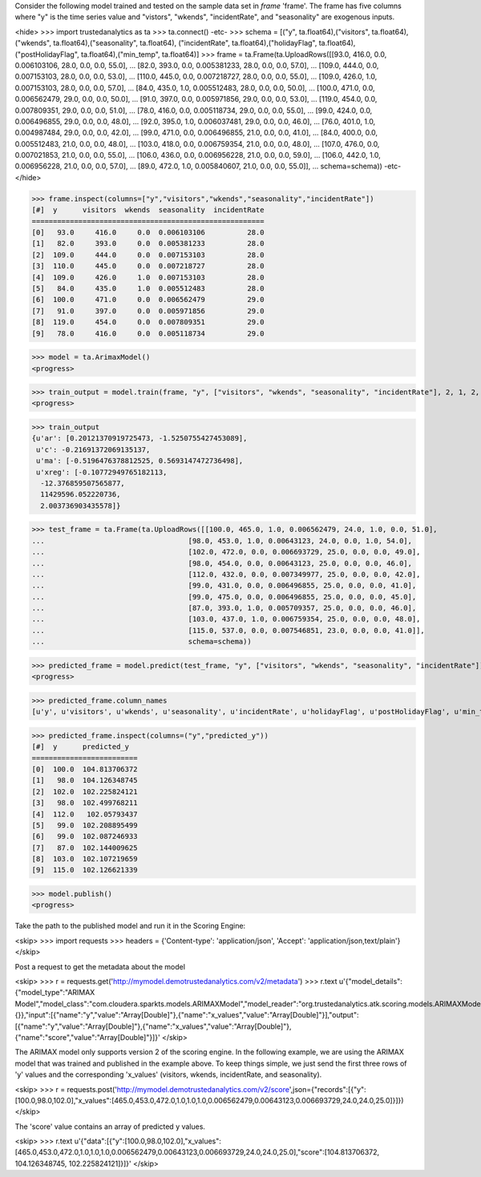 
Consider the following model trained and tested on the sample data set in *frame* 'frame'.
The frame has five columns where "y" is the time series value and "vistors", "wkends",
"incidentRate", and "seasonality" are exogenous inputs.

<hide>
>>> import trustedanalytics as ta
>>> ta.connect()
-etc-
>>> schema = [("y", ta.float64),("visitors", ta.float64),("wkends", ta.float64),("seasonality", ta.float64),
("incidentRate", ta.float64),("holidayFlag", ta.float64),("postHolidayFlag", ta.float64),("min_temp", ta.float64)]
>>> frame = ta.Frame(ta.UploadRows([[93.0, 416.0, 0.0, 0.006103106, 28.0, 0.0, 0.0, 55.0],
...                                 [82.0, 393.0, 0.0, 0.005381233, 28.0, 0.0, 0.0, 57.0],
...                                 [109.0, 444.0, 0.0, 0.007153103, 28.0, 0.0, 0.0, 53.0],
...                                 [110.0, 445.0, 0.0, 0.007218727, 28.0, 0.0, 0.0, 55.0],
...                                 [109.0, 426.0, 1.0, 0.007153103, 28.0, 0.0, 0.0, 57.0],
...                                 [84.0, 435.0, 1.0, 0.005512483, 28.0, 0.0, 0.0, 50.0],
...                                 [100.0, 471.0, 0.0, 0.006562479, 29.0, 0.0, 0.0, 50.0],
...                                 [91.0, 397.0, 0.0, 0.005971856, 29.0, 0.0, 0.0, 53.0],
...                                 [119.0, 454.0, 0.0, 0.007809351, 29.0, 0.0, 0.0, 51.0],
...                                 [78.0, 416.0, 0.0, 0.005118734, 29.0, 0.0, 0.0, 55.0],
...                                 [99.0, 424.0, 0.0, 0.006496855, 29.0, 0.0, 0.0, 48.0],
...                                 [92.0, 395.0, 1.0, 0.006037481, 29.0, 0.0, 0.0, 46.0],
...                                 [76.0, 401.0, 1.0, 0.004987484, 29.0, 0.0, 0.0, 42.0],
...                                 [99.0, 471.0, 0.0, 0.006496855, 21.0, 0.0, 0.0, 41.0],
...                                 [84.0, 400.0, 0.0, 0.005512483, 21.0, 0.0, 0.0, 48.0],
...                                 [103.0, 418.0, 0.0, 0.006759354, 21.0, 0.0, 0.0, 48.0],
...                                 [107.0, 476.0, 0.0, 0.007021853, 21.0, 0.0, 0.0, 55.0],
...                                 [106.0, 436.0, 0.0, 0.006956228, 21.0, 0.0, 0.0, 59.0],
...                                 [106.0, 442.0, 1.0, 0.006956228, 21.0, 0.0, 0.0, 57.0],
...                                 [89.0, 472.0, 1.0, 0.005840607, 21.0, 0.0, 0.0, 55.0]],
...                                 schema=schema))
-etc-
</hide>

>>> frame.inspect(columns=["y","visitors","wkends","seasonality","incidentRate"])
[#]  y      visitors  wkends  seasonality  incidentRate
=======================================================
[0]   93.0     416.0     0.0  0.006103106          28.0
[1]   82.0     393.0     0.0  0.005381233          28.0
[2]  109.0     444.0     0.0  0.007153103          28.0
[3]  110.0     445.0     0.0  0.007218727          28.0
[4]  109.0     426.0     1.0  0.007153103          28.0
[5]   84.0     435.0     1.0  0.005512483          28.0
[6]  100.0     471.0     0.0  0.006562479          29.0
[7]   91.0     397.0     0.0  0.005971856          29.0
[8]  119.0     454.0     0.0  0.007809351          29.0
[9]   78.0     416.0     0.0  0.005118734          29.0

>>> model = ta.ArimaxModel()
<progress>

>>> train_output = model.train(frame, "y", ["visitors", "wkends", "seasonality", "incidentRate"], 2, 1, 2, 1, False, False)
<progress>

>>> train_output
{u'ar': [0.20121370919725473, -1.5250755427453089],
 u'c': -0.21691372069135137,
 u'ma': [-0.5196476378812525, 0.5693147472736498],
 u'xreg': [-0.10772949765182113,
  -12.376859507565877,
  11429596.052220736,
  2.003736903435578]}

>>> test_frame = ta.Frame(ta.UploadRows([[100.0, 465.0, 1.0, 0.006562479, 24.0, 1.0, 0.0, 51.0],
...                                  [98.0, 453.0, 1.0, 0.00643123, 24.0, 0.0, 1.0, 54.0],
...                                  [102.0, 472.0, 0.0, 0.006693729, 25.0, 0.0, 0.0, 49.0],
...                                  [98.0, 454.0, 0.0, 0.00643123, 25.0, 0.0, 0.0, 46.0],
...                                  [112.0, 432.0, 0.0, 0.007349977, 25.0, 0.0, 0.0, 42.0],
...                                  [99.0, 431.0, 0.0, 0.006496855, 25.0, 0.0, 0.0, 41.0],
...                                  [99.0, 475.0, 0.0, 0.006496855, 25.0, 0.0, 0.0, 45.0],
...                                  [87.0, 393.0, 1.0, 0.005709357, 25.0, 0.0, 0.0, 46.0],
...                                  [103.0, 437.0, 1.0, 0.006759354, 25.0, 0.0, 0.0, 48.0],
...                                  [115.0, 537.0, 0.0, 0.007546851, 23.0, 0.0, 0.0, 41.0]],
...                                  schema=schema))



>>> predicted_frame = model.predict(test_frame, "y", ["visitors", "wkends", "seasonality", "incidentRate"])
<progress>

>>> predicted_frame.column_names
[u'y', u'visitors', u'wkends', u'seasonality', u'incidentRate', u'holidayFlag', u'postHolidayFlag', u'min_temp', u'predicted_y']

>>> predicted_frame.inspect(columns=("y","predicted_y"))
[#]  y      predicted_y
=========================
[0]  100.0  104.813706372
[1]   98.0  104.126348745
[2]  102.0  102.225824121
[3]   98.0  102.499768211
[4]  112.0   102.05793437
[5]   99.0  102.208895499
[6]   99.0  102.087246933
[7]   87.0  102.144009625
[8]  103.0  102.107219659
[9]  115.0  102.126621339

>>> model.publish()
<progress>

Take the path to the published model and run it in the Scoring Engine:

<skip>
>>> import requests
>>> headers = {'Content-type': 'application/json', 'Accept': 'application/json,text/plain'}
</skip>

Post a request to get the metadata about the model

<skip>
>>> r = requests.get('http://mymodel.demotrustedanalytics.com/v2/metadata')
>>> r.text
u'{"model_details":{"model_type":"ARIMAX Model","model_class":"com.cloudera.sparkts.models.ARIMAXModel","model_reader":"org.trustedanalytics.atk.scoring.models.ARIMAXModelReaderPlugin","custom_values":{}},"input":[{"name":"y","value":"Array[Double]"},{"name":"x_values","value":"Array[Double]"}],"output":[{"name":"y","value":"Array[Double]"},{"name":"x_values","value":"Array[Double]"},{"name":"score","value":"Array[Double]"}]}'
</skip>

The ARIMAX model only supports version 2 of the scoring engine.  In the following example, we are using the ARIMAX model
that was trained and published in the example above.  To keep things simple, we just send the first three rows of
'y' values and the corresponding 'x_values' (visitors, wkends, incidentRate, and seasonality).

<skip>
>>> r = requests.post('http://mymodel.demotrustedanalytics.com/v2/score',json={"records":[{"y":[100.0,98.0,102.0],"x_values":[465.0,453.0,472.0,1.0,1.0,1.0,0.006562479,0.00643123,0.006693729,24.0,24.0,25.0]}]})
</skip>

The 'score' value contains an array of predicted y values.

<skip>
>>> r.text
u'{"data":[{"y":[100.0,98.0,102.0],"x_values":[465.0,453.0,472.0,1.0,1.0,1.0,0.006562479,0.00643123,0.006693729,24.0,24.0,25.0],"score":[104.813706372, 104.126348745, 102.225824121]}]}'
</skip>
